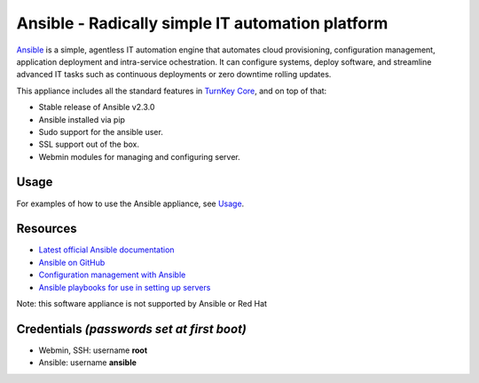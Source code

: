 Ansible - Radically simple IT automation platform
=================================================

`Ansible`_ is a simple, agentless IT automation engine that automates
cloud provisioning, configuration management, application deployment and
intra-service ochestration. It can configure systems, deploy software,
and streamline advanced IT tasks such as continuous deployments or zero
downtime rolling updates.

This appliance includes all the standard features in `TurnKey Core`_, and on top of that:

- Stable release of Ansible v2.3.0
- Ansible installed via pip
- Sudo support for the ansible user.
- SSL support out of the box.
- Webmin modules for managing and configuring server.

Usage
-----

For examples of how to use the Ansible appliance, see `Usage`_.

Resources
---------

- `Latest official Ansible documentation <https://docs.ansible.com/ansible/index/index.html>`_
- `Ansible on GitHub <https://github.com/ansible>`_
- `Configuration management with Ansible <http://jpmens.net/2012/06/06/configuration-management-with-ansible/>`_
- `Ansible playbooks for use in setting up servers <https://github.com/fourkitchens/server-playbooks>`_

Note: this software appliance is not supported by Ansible or Red Hat

Credentials *(passwords set at first boot)*
-------------------------------------------

-  Webmin, SSH: username **root**
-  Ansible: username **ansible**  

.. _Usage: https://github.com/turnkeylinux-apps/ansible/blob/master/docs/usage.rst
.. _Ansible: http://docs.ansible.com/ansible/index.html
.. _TurnKey Core: https://www.turnkeylinux.org/core
